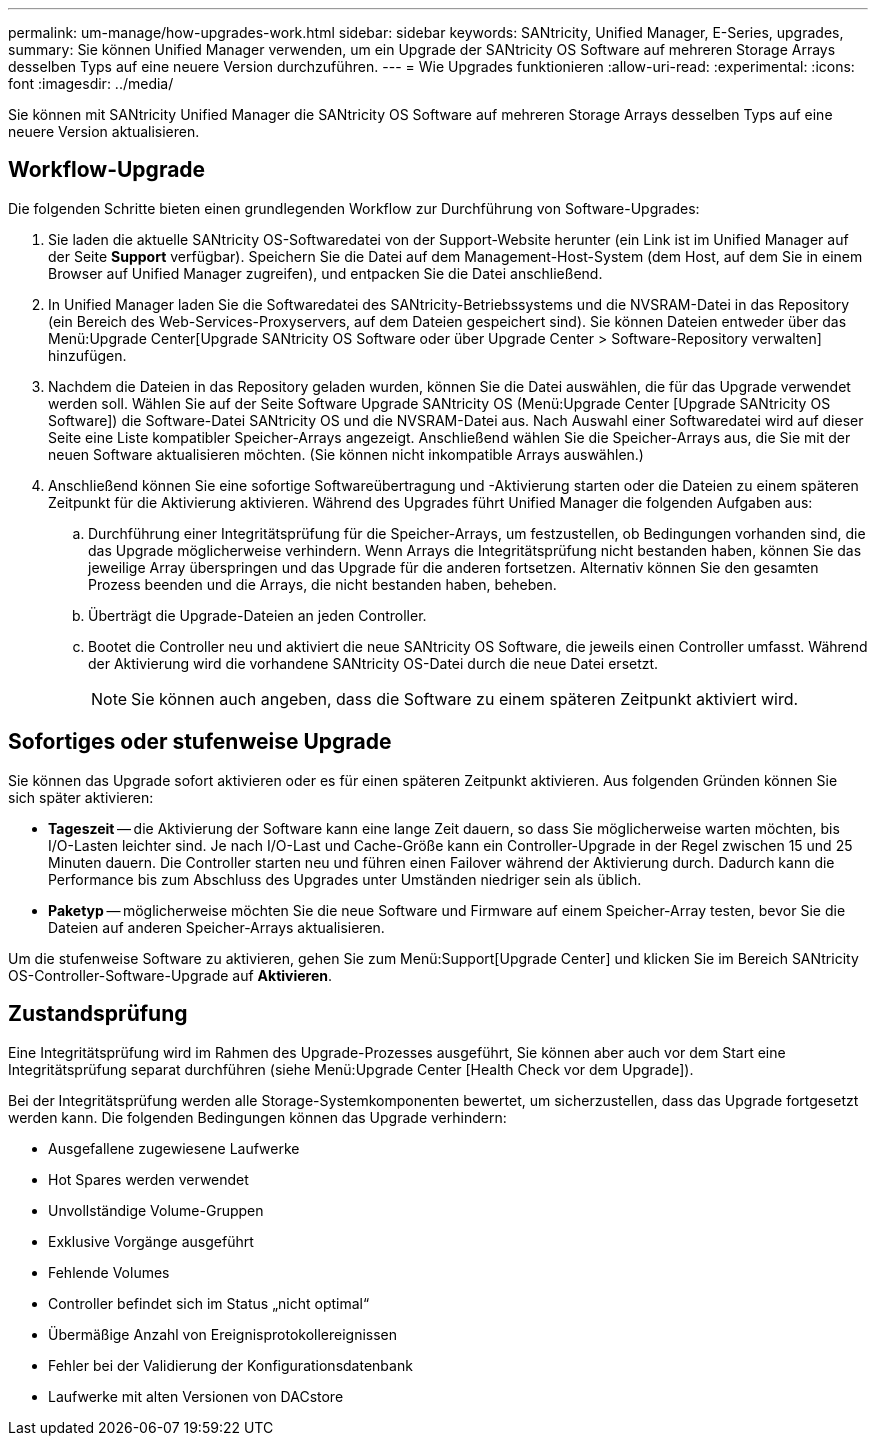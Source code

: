 ---
permalink: um-manage/how-upgrades-work.html 
sidebar: sidebar 
keywords: SANtricity, Unified Manager, E-Series, upgrades, 
summary: Sie können Unified Manager verwenden, um ein Upgrade der SANtricity OS Software auf mehreren Storage Arrays desselben Typs auf eine neuere Version durchzuführen. 
---
= Wie Upgrades funktionieren
:allow-uri-read: 
:experimental: 
:icons: font
:imagesdir: ../media/


[role="lead"]
Sie können mit SANtricity Unified Manager die SANtricity OS Software auf mehreren Storage Arrays desselben Typs auf eine neuere Version aktualisieren.



== Workflow-Upgrade

Die folgenden Schritte bieten einen grundlegenden Workflow zur Durchführung von Software-Upgrades:

. Sie laden die aktuelle SANtricity OS-Softwaredatei von der Support-Website herunter (ein Link ist im Unified Manager auf der Seite *Support* verfügbar). Speichern Sie die Datei auf dem Management-Host-System (dem Host, auf dem Sie in einem Browser auf Unified Manager zugreifen), und entpacken Sie die Datei anschließend.
. In Unified Manager laden Sie die Softwaredatei des SANtricity-Betriebssystems und die NVSRAM-Datei in das Repository (ein Bereich des Web-Services-Proxyservers, auf dem Dateien gespeichert sind). Sie können Dateien entweder über das Menü:Upgrade Center[Upgrade SANtricity OS Software oder über Upgrade Center > Software-Repository verwalten] hinzufügen.
. Nachdem die Dateien in das Repository geladen wurden, können Sie die Datei auswählen, die für das Upgrade verwendet werden soll. Wählen Sie auf der Seite Software Upgrade SANtricity OS (Menü:Upgrade Center [Upgrade SANtricity OS Software]) die Software-Datei SANtricity OS und die NVSRAM-Datei aus. Nach Auswahl einer Softwaredatei wird auf dieser Seite eine Liste kompatibler Speicher-Arrays angezeigt. Anschließend wählen Sie die Speicher-Arrays aus, die Sie mit der neuen Software aktualisieren möchten. (Sie können nicht inkompatible Arrays auswählen.)
. Anschließend können Sie eine sofortige Softwareübertragung und -Aktivierung starten oder die Dateien zu einem späteren Zeitpunkt für die Aktivierung aktivieren. Während des Upgrades führt Unified Manager die folgenden Aufgaben aus:
+
.. Durchführung einer Integritätsprüfung für die Speicher-Arrays, um festzustellen, ob Bedingungen vorhanden sind, die das Upgrade möglicherweise verhindern. Wenn Arrays die Integritätsprüfung nicht bestanden haben, können Sie das jeweilige Array überspringen und das Upgrade für die anderen fortsetzen. Alternativ können Sie den gesamten Prozess beenden und die Arrays, die nicht bestanden haben, beheben.
.. Überträgt die Upgrade-Dateien an jeden Controller.
.. Bootet die Controller neu und aktiviert die neue SANtricity OS Software, die jeweils einen Controller umfasst. Während der Aktivierung wird die vorhandene SANtricity OS-Datei durch die neue Datei ersetzt.
+
[NOTE]
====
Sie können auch angeben, dass die Software zu einem späteren Zeitpunkt aktiviert wird.

====






== Sofortiges oder stufenweise Upgrade

Sie können das Upgrade sofort aktivieren oder es für einen späteren Zeitpunkt aktivieren. Aus folgenden Gründen können Sie sich später aktivieren:

* *Tageszeit* -- die Aktivierung der Software kann eine lange Zeit dauern, so dass Sie möglicherweise warten möchten, bis I/O-Lasten leichter sind. Je nach I/O-Last und Cache-Größe kann ein Controller-Upgrade in der Regel zwischen 15 und 25 Minuten dauern. Die Controller starten neu und führen einen Failover während der Aktivierung durch. Dadurch kann die Performance bis zum Abschluss des Upgrades unter Umständen niedriger sein als üblich.
* *Paketyp* -- möglicherweise möchten Sie die neue Software und Firmware auf einem Speicher-Array testen, bevor Sie die Dateien auf anderen Speicher-Arrays aktualisieren.


Um die stufenweise Software zu aktivieren, gehen Sie zum Menü:Support[Upgrade Center] und klicken Sie im Bereich SANtricity OS-Controller-Software-Upgrade auf *Aktivieren*.



== Zustandsprüfung

Eine Integritätsprüfung wird im Rahmen des Upgrade-Prozesses ausgeführt, Sie können aber auch vor dem Start eine Integritätsprüfung separat durchführen (siehe Menü:Upgrade Center [Health Check vor dem Upgrade]).

Bei der Integritätsprüfung werden alle Storage-Systemkomponenten bewertet, um sicherzustellen, dass das Upgrade fortgesetzt werden kann. Die folgenden Bedingungen können das Upgrade verhindern:

* Ausgefallene zugewiesene Laufwerke
* Hot Spares werden verwendet
* Unvollständige Volume-Gruppen
* Exklusive Vorgänge ausgeführt
* Fehlende Volumes
* Controller befindet sich im Status „nicht optimal“
* Übermäßige Anzahl von Ereignisprotokollereignissen
* Fehler bei der Validierung der Konfigurationsdatenbank
* Laufwerke mit alten Versionen von DACstore

